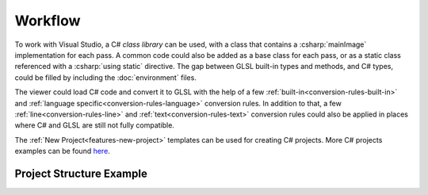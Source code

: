 Workflow
========

To work with Visual Studio, a C# *class library* can be used, with a class that contains a :csharp:`mainImage` implementation for each pass. A common code could also be added as a base class for each pass, or as a static class referenced with a :csharp:`using static` directive. The gap between GLSL built-in types and methods, and C# types, could be filled by including the :doc:`environment` files.

The viewer could load C# code and convert it to GLSL with the help of a few :ref:`built-in<conversion-rules-built-in>` and 
:ref:`language specific<conversion-rules-language>` conversion rules.
In addition to that, a few :ref:`line<conversion-rules-line>` and :ref:`text<conversion-rules-text>` conversion rules could also be applied in places where C# and GLSL are still not fully compatible.

The :ref:`New Project<features-new-project>` templates can be used for creating C# projects.
More C# projects examples can be found `here <https://github.com/ytt0/shaderlens/tree/main/examples>`_.


Project Structure Example
-------------------------

.. code-block:: csharp
    :caption: Class Structure - Image.cs

    namespace Shader1;

    class Image : Common // access common members
    {
        void mainImage(out vec4 fragColor, in vec2 fragCoord)
        {
            vec3 result = color; // access common uniform
            // ...

            result = linearToSrgb(result); // access common method
            fragColor = vec4(result, 1.0);
        }
    }

.. code-block:: csharp
    :caption: Class Structure - Common.cs

    namespace Shader1;

    // internal class, with public or protected members
    // accessible through inheritance
    class Common
    {
        //@uniform, type: linear-rgb
        protected vec3 color = vec3(0.5);

        protected vec3 linearToSrgb(vec3 color)
        {
            //@const
            float_ f = 1.0 / 2.2;
            return vec3(pow(color.r, f), pow(color.g, f), pow(color.b, f));
        }
    }

.. code-block:: json
    :caption: Project definition - Shader1.json

    {
        "Common": "Common.cs",
        "Image": {
            "Source": "Image.cs",
            "Channel0": "Image",
            "Channel1": "Keyboard"
        }
    }

.. code-block:: xml
    :caption: C# Project - Shader1.csproj

    <Project Sdk="Microsoft.NET.Sdk">

      <PropertyGroup>
        <TargetFramework>netstandard2.0</TargetFramework>
        <LangVersion>10.0</LangVersion>
        <ImplicitUsings>enable</ImplicitUsings>
        <Nullable>disable</Nullable>
        <EnvironmentPath>...\path\to\Shaderlens\Resources\CSharpEnvironment</EnvironmentPath>
      </PropertyGroup>

      <ItemGroup>
        <Compile Include="$(EnvironmentPath)\*.cs">
        <Link>Environment\%(RecursiveDir)%(Filename)%(Extension)</Link>
        <Visible>false</Visible>
        </Compile>
      </ItemGroup>

      <ItemGroup>
        <Compile Update="GlobalSuppressions.cs">
        <Visible>false</Visible>
        </Compile>
      </ItemGroup>

    </Project>

.. code-block:: text
    :caption: File Structure

    │   Shader1.sln                     -- Visual Studio solution
    │   Shader1.csproj                  -- A class library project
    │
    │   Shader1.json                    -- Project definition
    │
    │   Common.cs                       -- Common code
    │   Image.cs                        -- Image pass
    │
    │   GlobalSuppressions.cs (hidden)
    │
    ├───Environment (hidden)            -- Linked Environment files
    │       Float.cs
    │       Vec2.cs
    │       ...
    │       Suppressions.cs
    │       Uniforms.cs
    │       Usings.cs
    │
    └───Properties
        launchSettings.json             -- Enable Ctrl+F5 launch